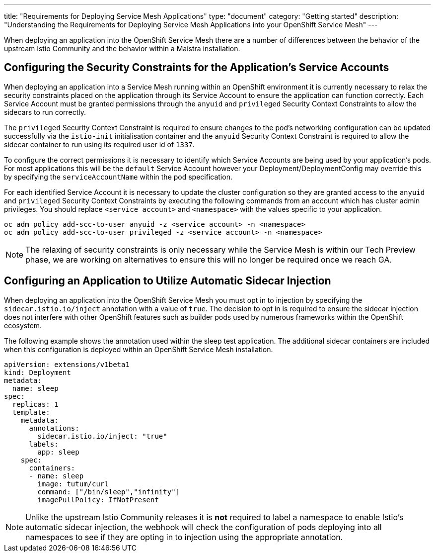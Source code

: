 ---
title: "Requirements for Deploying Service Mesh Applications"
type: "document"
category: "Getting started"
description: "Understanding the Requirements for Deploying Service Mesh Applications into your OpenShift Service Mesh"
---

When deploying an application into the OpenShift Service Mesh there are a number of differences between the behavior of the upstream Istio Community and the behavior within a Maistra installation.

Configuring the Security Constraints for the Application's Service Accounts
---------------------------------------------------------------------------

When deploying an application into a Service Mesh running within an OpenShift environment it is currently necessary to relax the security constraints placed on the application through its Service Account to ensure the application can function correctly.  Each Service Account must be granted permissions through the `anyuid` and `privileged` Security Context Constraints to allow the sidecars to run correctly.

The `privileged` Security Context Constraint is required to ensure changes to the pod's networking configuration can be updated successfully via the `istio-init` initialisation container and the `anyuid` Security Context Constraint is required to allow the sidecar container to run using its required user id of `1337`.

To configure the correct permissions it is necessary to identify which Service Accounts are being used by your application's pods.  For most applications this will be the `default` Service Account however your Deployment/DeploymentConfig may override this by specifying the `serviceAccountName` within the pod specification.

For each identified Service Account it is necessary to update the cluster configuration so they are granted access to the `anyuid` and `privileged` Security Context Constraints by executing the following commands from an account which has cluster admin privileges.  You should replace `<service account>` and `<namespace>` with the values specific to your application.

----
oc adm policy add-scc-to-user anyuid -z <service account> -n <namespace>
oc adm policy add-scc-to-user privileged -z <service account> -n <namespace>
----

NOTE: The relaxing of security constraints is only necessary while the Service Mesh is within our Tech Preview phase, we are working on alternatives to ensure this will no longer be required once we reach GA.

Configuring an Application to Utilize Automatic Sidecar Injection
-----------------------------------------------------------------

When deploying an application into the OpenShift Service Mesh you must opt in to injection by specifying the `sidecar.istio.io/inject` annotation with a value of `true`.  The decision to opt in is required to ensure the sidecar injection does not interfere with other OpenShift features such as builder pods used by numerous frameworks within the OpenShift ecosystem.

The following example shows the annotation used within the sleep test application. The additional sidecar containers are included when this configuration is deployed within an OpenShift Service Mesh installation.

[source,yaml]
----
apiVersion: extensions/v1beta1
kind: Deployment
metadata:
  name: sleep
spec:
  replicas: 1
  template:
    metadata:
      annotations:
        sidecar.istio.io/inject: "true"
      labels:
        app: sleep
    spec:
      containers:
      - name: sleep
        image: tutum/curl
        command: ["/bin/sleep","infinity"]
        imagePullPolicy: IfNotPresent
----

NOTE: Unlike the upstream Istio Community releases it is *not* required to label a namespace to enable Istio's automatic sidecar injection, the webhook will check the configuration of pods deploying into all namespaces to see if they are opting in to injection using the appropriate annotation.
